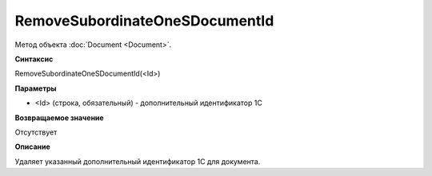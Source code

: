 ﻿RemoveSubordinateOneSDocumentId
===============================

Метод объекта :doc:`Document <Document>`.


**Синтаксис**

RemoveSubordinateOneSDocumentId(<Id>)


**Параметры**

-  <Id> (строка, обязательный) - дополнительный идентификатор 1С


**Возвращаемое значение**

Отсутствует


**Описание**

Удаляет указанный дополнительный идентификатор 1С для документа.
